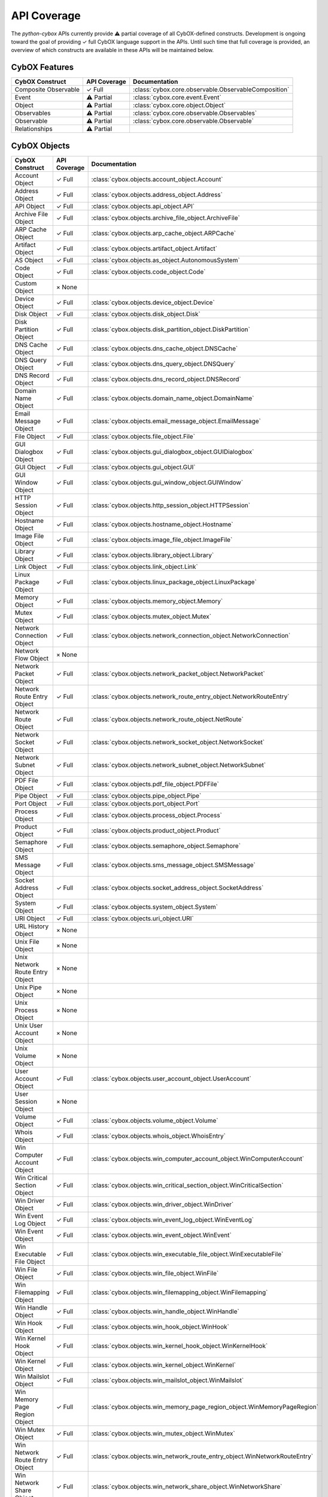 API Coverage
============

The *python-cybox* APIs currently provide ⚠ partial coverage of all CybOX-defined constructs. Development is ongoing toward the goal of providing ✓ full CybOX language support in the APIs. Until such time that full coverage is provided, an overview of which constructs are available in these APIs will be maintained below.


CybOX Features
--------------

=============================   ==========================  ==========================================
CybOX Construct                  API Coverage                Documentation
=============================   ==========================  ==========================================
Composite Observable            ✓ Full                      :class:`cybox.core.observable.ObservableComposition`
Event                           ⚠ Partial                   :class:`cybox.core.event.Event`
Object                          ⚠ Partial                   :class:`cybox.core.object.Object`
Observables                     ⚠ Partial                   :class:`cybox.core.observable.Observables`
Observable                      ⚠ Partial                   :class:`cybox.core.observable.Observable`
Relationships                   ⚠ Partial
=============================   ==========================  ==========================================

CybOX Objects
-------------

==================================  =====================   ==========================================================================================
CybOX Construct                     API Coverage            Documentation
==================================  =====================   ==========================================================================================
Account Object                      ✓ Full                  :class:`cybox.objects.account_object.Account`
Address Object                      ✓ Full                  :class:`cybox.objects.address_object.Address`
API Object                          ✓ Full                  :class:`cybox.objects.api_object.API`
Archive File Object                 ✓ Full                  :class:`cybox.objects.archive_file_object.ArchiveFile`
ARP Cache Object                    ✓ Full                  :class:`cybox.objects.arp_cache_object.ARPCache`
Artifact Object                     ✓ Full                  :class:`cybox.objects.artifact_object.Artifact`
AS Object                           ✓ Full                  :class:`cybox.objects.as_object.AutonomousSystem`
Code Object                         ✓ Full                  :class:`cybox.objects.code_object.Code`
Custom Object                       × None
Device Object                       ✓ Full                  :class:`cybox.objects.device_object.Device`
Disk Object                         ✓ Full                  :class:`cybox.objects.disk_object.Disk`
Disk Partition Object               ✓ Full                  :class:`cybox.objects.disk_partition_object.DiskPartition`
DNS Cache Object                    ✓ Full                  :class:`cybox.objects.dns_cache_object.DNSCache`
DNS Query Object                    ✓ Full                  :class:`cybox.objects.dns_query_object.DNSQuery`
DNS Record Object                   ✓ Full                  :class:`cybox.objects.dns_record_object.DNSRecord`
Domain Name Object                  ✓ Full                  :class:`cybox.objects.domain_name_object.DomainName`
Email Message Object                ✓ Full                  :class:`cybox.objects.email_message_object.EmailMessage`
File Object                         ✓ Full                  :class:`cybox.objects.file_object.File`
GUI Dialogbox Object                ✓ Full                  :class:`cybox.objects.gui_dialogbox_object.GUIDialogbox`
GUI Object                          ✓ Full                  :class:`cybox.objects.gui_object.GUI`
GUI Window Object                   ✓ Full                  :class:`cybox.objects.gui_window_object.GUIWindow`
HTTP Session Object                 ✓ Full                  :class:`cybox.objects.http_session_object.HTTPSession`
Hostname Object                     ✓ Full                  :class:`cybox.objects.hostname_object.Hostname`
Image File Object                   ✓ Full                  :class:`cybox.objects.image_file_object.ImageFile`
Library Object                      ✓ Full                  :class:`cybox.objects.library_object.Library`
Link Object                         ✓ Full                  :class:`cybox.objects.link_object.Link`
Linux Package Object                ✓ Full                  :class:`cybox.objects.linux_package_object.LinuxPackage`
Memory Object                       ✓ Full                  :class:`cybox.objects.memory_object.Memory`
Mutex Object                        ✓ Full                  :class:`cybox.objects.mutex_object.Mutex`
Network Connection Object           ✓ Full                  :class:`cybox.objects.network_connection_object.NetworkConnection`
Network Flow Object                 × None
Network Packet Object               ✓ Full                  :class:`cybox.objects.network_packet_object.NetworkPacket`
Network Route Entry Object          ✓ Full                  :class:`cybox.objects.network_route_entry_object.NetworkRouteEntry`
Network Route Object                ✓ Full                  :class:`cybox.objects.network_route_object.NetRoute`
Network Socket Object               ✓ Full                  :class:`cybox.objects.network_socket_object.NetworkSocket`
Network Subnet Object               ✓ Full                  :class:`cybox.objects.network_subnet_object.NetworkSubnet`
PDF File Object                     ✓ Full                  :class:`cybox.objects.pdf_file_object.PDFFile`
Pipe Object                         ✓ Full                  :class:`cybox.objects.pipe_object.Pipe`
Port Object                         ✓ Full                  :class:`cybox.objects.port_object.Port`
Process Object                      ✓ Full                  :class:`cybox.objects.process_object.Process`
Product Object                      ✓ Full                  :class:`cybox.objects.product_object.Product`
Semaphore Object                    ✓ Full                  :class:`cybox.objects.semaphore_object.Semaphore`
SMS Message Object                  ✓ Full                  :class:`cybox.objects.sms_message_object.SMSMessage`
Socket Address Object               ✓ Full                  :class:`cybox.objects.socket_address_object.SocketAddress`
System Object                       ✓ Full                  :class:`cybox.objects.system_object.System`
URI Object                          ✓ Full                  :class:`cybox.objects.uri_object.URI`
URL History Object                  × None
Unix File Object                    × None
Unix Network Route Entry Object     × None
Unix Pipe Object                    × None
Unix Process Object                 × None
Unix User Account Object            × None
Unix Volume Object                  × None
User Account Object                 ✓ Full                  :class:`cybox.objects.user_account_object.UserAccount`
User Session Object                 × None
Volume Object                       ✓ Full                  :class:`cybox.objects.volume_object.Volume`
Whois Object                        ✓ Full                  :class:`cybox.objects.whois_object.WhoisEntry`
Win Computer Account Object         ✓ Full                  :class:`cybox.objects.win_computer_account_object.WinComputerAccount`
Win Critical Section Object         ✓ Full                  :class:`cybox.objects.win_critical_section_object.WinCriticalSection`
Win Driver Object                   ✓ Full                  :class:`cybox.objects.win_driver_object.WinDriver`
Win Event Log Object                ✓ Full                  :class:`cybox.objects.win_event_log_object.WinEventLog`
Win Event Object                    ✓ Full                  :class:`cybox.objects.win_event_object.WinEvent`
Win Executable File Object          ✓ Full                  :class:`cybox.objects.win_executable_file_object.WinExecutableFile`
Win File Object                     ✓ Full                  :class:`cybox.objects.win_file_object.WinFile`
Win Filemapping Object              ✓ Full                  :class:`cybox.objects.win_filemapping_object.WinFilemapping`
Win Handle Object                   ✓ Full                  :class:`cybox.objects.win_handle_object.WinHandle`
Win Hook Object                     ✓ Full                  :class:`cybox.objects.win_hook_object.WinHook`
Win Kernel Hook Object              ✓ Full                  :class:`cybox.objects.win_kernel_hook_object.WinKernelHook`
Win Kernel Object                   ✓ Full                  :class:`cybox.objects.win_kernel_object.WinKernel`
Win Mailslot Object                 ✓ Full                  :class:`cybox.objects.win_mailslot_object.WinMailslot`
Win Memory Page Region Object       ✓ Full                  :class:`cybox.objects.win_memory_page_region_object.WinMemoryPageRegion`
Win Mutex Object                    ✓ Full                  :class:`cybox.objects.win_mutex_object.WinMutex`
Win Network Route Entry Object      ✓ Full                  :class:`cybox.objects.win_network_route_entry_object.WinNetworkRouteEntry`
Win Network Share Object            ✓ Full                  :class:`cybox.objects.win_network_share_object.WinNetworkShare`
Win Pipe Object                     ✓ Full                  :class:`cybox.objects.win_pipe_object.WinPipe`
Win Prefetch Object                 ✓ Full                  :class:`cybox.objects.win_prefetch_object.WinPrefetch`
Win Process Object                  ✓ Full                  :class:`cybox.objects.win_process_object.WinProcess`
Win Registry Key Object             ✓ Full                  :class:`cybox.objects.win_registry_key_object.WinRegistryKey`
Win Semaphore Object                ✓ Full                  :class:`cybox.objects.win_semaphore_object.WinSemaphore`
Win Service Object                  ✓ Full                  :class:`cybox.objects.win_service_object.WinService`
Win System Object                   ✓ Full                  :class:`cybox.objects.win_system_object.WinSystem`
Win System Restore Object           ✓ Full                  :class:`cybox.objects.win_system_restore_object.WinSystemRestore`
Win Task Object                     ✓ Full                  :class:`cybox.objects.win_task_object.WinTask`
Win Thread Object                   ✓ Full                  :class:`cybox.objects.win_thread_object.WinThread`
Win User Account Object             ✓ Full                  :class:`cybox.objects.win_user_object.WinUser`
Win Volume Object                   ✓ Full                  :class:`cybox.objects.win_volume_object.WinVolume`
Win Waitable Timer Object           ✓ Full                  :class:`cybox.objects.win_waitable_timer_object.WinWaitableTimer`
X509 Certificate Object             ✓ Full                  :class:`cybox.objects.x509_certificate_object.X509Certificate`
==================================  =====================   ==========================================================================================

CybOX Vocabularies
------------------

=========================================   ========================================    ===========================================================
CybOX Construct                              API Coverage                                Documentation
=========================================   ========================================    ===========================================================
ActionArgumentNameVocab-1.0                 ✓ Full                                      :class:`cybox.common.vocabs.ActionArgumentName`
ActionNameVocab-1.0                         × None *(replaced by version 1.1)*
ActionNameVocab-1.1                         ✓ Full                                      :class:`cybox.common.vocabs.ActionName`
ActionObjectAssociationTypeVocab-1.0        ✓ Full                                      :class:`cybox.common.vocabs.AssociationType`
ActionRelationshipTypeVocab-1.0             × None
ActionTypeVocab-1.0                         ✓ Full                                      :class:`cybox.common.vocabs.ActionType`
CharacterEncodingVocab-1.0                  ✓ Full                                      :class:`cybox.common.vocabs.CharacterEncoding`
EventTypeVocab-1.0                          × None *(replaced by version 1.0.1)*
EventTypeVocab-1.0.1                        ✓ Full                                      :class:`cybox.common.vocabs.EventType`
HashNameVocab-1.0                           ✓ Full                                      :class:`cybox.common.vocabs.HashName`
InformationSourceTypeVocab-1.0              ✓ Full                                      :class:`cybox.common.vocabs.InformationSourceType`
ObjectRelationshipVocab-1.0                 × None *(replaced by version 1.1)*
ObjectRelationshipVocab-1.1                 ✓ Full                                      :class:`cybox.common.vocabs.ObjectRelationship`
ObjectStateVocab-1.0                        ✓ Full                                      :class:`cybox.common.vocabs.ObjectState`
ToolTypeVocab-1.0                           × None *(replaced by version 1.1)*
ToolTypeVocab-1.1                           ✓ Full                                      :class:`cybox.common.vocabs.ToolType`
=========================================   ========================================    ===========================================================
